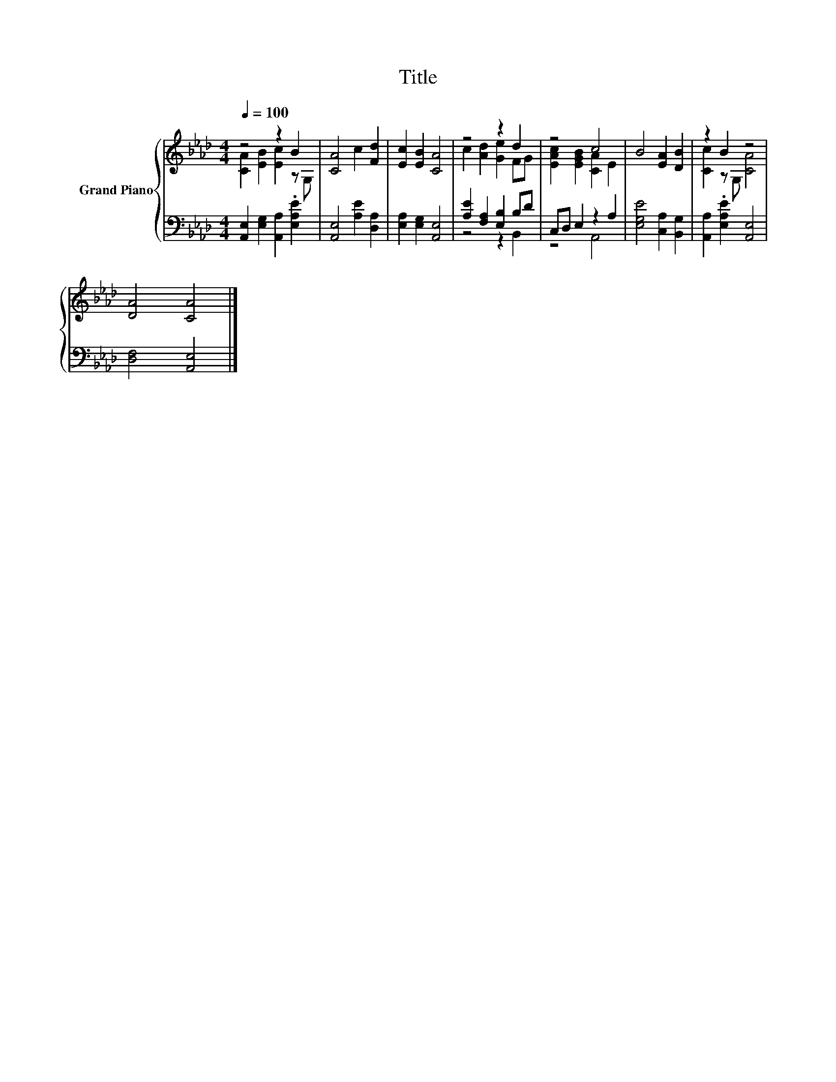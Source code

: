 X:1
T:Title
%%score { ( 1 2 ) | ( 3 4 ) }
L:1/8
Q:1/4=100
M:4/4
K:Ab
V:1 treble nm="Grand Piano"
V:2 treble 
V:3 bass 
V:4 bass 
V:1
 z4 z2 B2 | [CA]4 c2 [Fd]2 | [Ec]2 [EB]2 [CA]4 | z4 z2 d2 | z4 c4 | B4 [EA]2 [DB]2 | z2 B2 z4 | %7
 [DA]4 [CA]4 |] %8
V:2
 [CA]2 [EB]2 [Ec]2 z G, | x8 | x8 | c2 [Ad]2 [Ge]2 FG | [EAc]2 [EGB]2 [CA]2 E2 | x8 | %6
 [Cc]2 z G, [CA]4 | x8 |] %8
V:3
 [A,,E,]2 [E,G,]2 [A,,A,]2 .[E,A,E]2 | [A,,E,]4 [A,E]2 [D,A,]2 | [E,A,]2 [E,G,]2 [A,,E,]4 | %3
 [A,E]2 [F,A,]2 [E,B,]2 B,D | C,D, E,2 z2 A,2 | [E,G,E]4 [C,A,]2 [B,,G,]2 | %6
 [A,,A,]2 .[E,A,E]2 [A,,E,]4 | [D,F,]4 [A,,E,]4 |] %8
V:4
 x8 | x8 | x8 | z4 z2 B,,2 | z4 A,,4 | x8 | x8 | x8 |] %8

